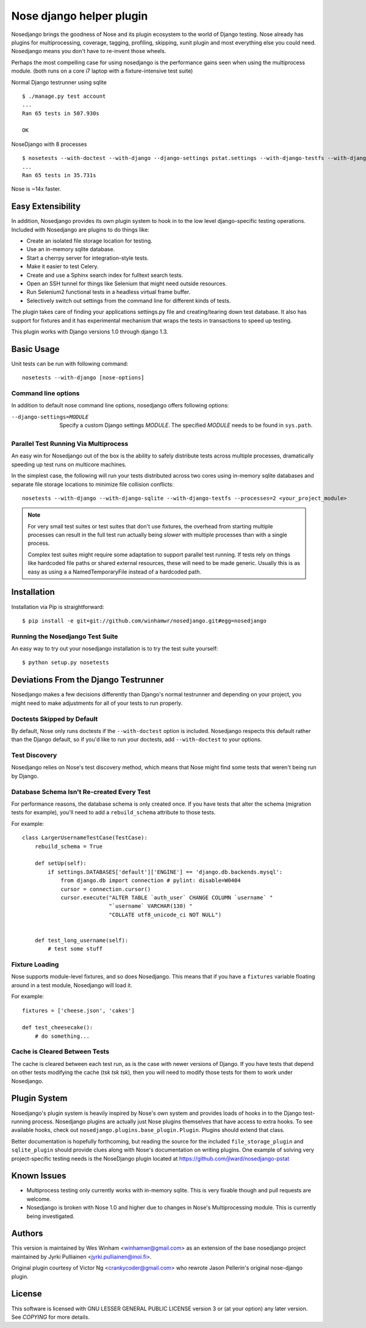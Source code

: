 Nose django helper plugin
=========================

Nosedjango brings the goodness of Nose and its plugin ecosystem to the world of
Django testing. Nose already has plugins for multiprocessing, coverage, tagging,
profiling, skipping, xunit plugin and most everything else you could need. 
Nosedjango means you don't have to re-invent those wheels.

Perhaps the most compelling case for using nosedjango is the performance gains 
seen when using the multiprocess module. (both runs on a core i7 laptop with a 
fixture-intensive test suite) 

Normal Django testrunner using sqlite ::

    $ ./manage.py test account
    ...
    Ran 65 tests in 507.930s

    OK

NoseDjango with 8 processes ::

    $ nosetests --with-doctest --with-django --django-settings pstat.settings --with-django-testfs --with-django-sqlite --processes 8 pstat.account
    ...
    Ran 65 tests in 35.731s

Nose is ~14x faster.
    
Easy Extensibility
------------------

In addition, Nosedjango provides its own plugin system to hook in to the low
level django-specific testing operations. Included with Nosedjango are plugins
to do things like:

* Create an isolated file storage location for testing.
* Use an in-memory sqlite database.
* Start a cherrpy server for integration-style tests.
* Make it easier to test Celery.
* Create and use a Sphinx search index for fulltext search tests.
* Open an SSH tunnel for things like Selenium that might need outside 
  resources.
* Run Selenium2 functional tests in a headless virtual frame buffer.
* Selectively switch out settings from the command line for different kinds
  of tests.

The plugin takes care of finding your applications settings.py file
and creating/tearing down test database. It also has support for
fixtures and it has experimental mechanism that wraps the tests in
transactions to speed up testing.

This plugin works with Django versions 1.0 through django 1.3.

Basic Usage
-----------

Unit tests can be run with following command::

  nosetests --with-django [nose-options]

Command line options
~~~~~~~~~~~~~~~~~~~~

In addition to default nose command line options, nosedjango offers
following options:

--django-settings=MODULE    Specify a custom Django settings `MODULE`.
                            The specified `MODULE` needs to be found
                            in ``sys.path``.


Parallel Test Running Via Multiprocess
~~~~~~~~~~~~~~~~~~~~~~~~~~~~~~~~~~~~~~

An easy win for Nosedjango out of the box is the ability to safely distribute
tests across multiple processes, dramatically speeding up test runs on
multicore machines. 

In the simplest case, the following will run your tests distributed across two
cores using in-memory sqlite databases and separate file storage locations
to minimize file collision conflicts::

    nosetests --with-django --with-django-sqlite --with-django-testfs --processes=2 <your_project_module>

.. Note:: 
    For very small test suites or test suites that don't use fixtures, the 
    overhead from starting multiple processes can result in the full test
    run actually being *slower* with multiple processes than with a single
    process.

    Complex test suites might require some adaptation to support parallel test
    running. If tests rely on things like hardcoded file paths or shared
    external resources, these will need to be made generic. Usually this is as
    easy as using a a NamedTemporaryFile instead of a hardcoded path.


Installation
------------

Installation via Pip is straightforward::

    $ pip install -e git+git://github.com/winhamwr/nosedjango.git#egg=nosedjango


Running the Nosedjango Test Suite
~~~~~~~~~~~~~~~~~~~~~~~~~~~~~~~~~

An easy way to try out your nosedjango installation is to try the test suite
yourself::

    $ python setup.py nosetests


Deviations From the Django Testrunner
-------------------------------------

Nosedjango makes a few decisions differently than Django's normal testrunner
and depending on your project, you might need to make adjustments for all of
your tests to run properly.


Doctests Skipped by Default
~~~~~~~~~~~~~~~~~~~~~~~~~~~

By default, Nose only runs doctests if the ``--with-doctest`` option is
included. Nosedjango respects this default rather than the Django default, so
if you'd like to run your doctests, add ``--with-doctest`` to your options.

Test Discovery
~~~~~~~~~~~~~~

Nosedjango relies on Nose's test discovery method, which means that Nose might
find some tests that weren't being run by Django. 

Database Schema Isn't Re-created Every Test
~~~~~~~~~~~~~~~~~~~~~~~~~~~~~~~~~~~~~~~~~~~

For performance reasons, the database schema is only created once. If you have
tests that alter the schema (migration tests for example), you'll need to add
a ``rebuild_schema`` attribute to those tests.

For example::

    class LargerUsernameTestCase(TestCase):
        rebuild_schema = True

        def setUp(self):
            if settings.DATABASES['default']['ENGINE'] == 'django.db.backends.mysql':
                from django.db import connection # pylint: disable=W0404
                cursor = connection.cursor()
                cursor.execute("ALTER TABLE `auth_user` CHANGE COLUMN `username` "
                               "`username` VARCHAR(130) "
                               "COLLATE utf8_unicode_ci NOT NULL")
                                

        def test_long_username(self):
            # test some stuff

Fixture Loading
~~~~~~~~~~~~~~~

Nose supports module-level fixtures, and so does Nosedjango. This means that if
you have a ``fixtures`` variable floating around in a test module, Nosedjango
will load it.

For example:: 

    fixtures = ['cheese.json', 'cakes']

    def test_cheesecake():
        # do something...

Cache is Cleared Between Tests
~~~~~~~~~~~~~~~~~~~~~~~~~~~~~~

The cache is cleared between each test run, as is the case with newer versions
of Django. If you have tests that depend on other tests modifying the cache
(*tsk tsk tsk*), then you will need to modify those tests for them to work
under Nosedjango.


Plugin System
-------------

Nosedjango's plugin system is heavily inspired by Nose's own system and provides
loads of hooks in to the Django test-running process. Nosedjango plugins are
actually just Nose plugins themselves that have access to extra hooks. To see
available hooks, check out ``nosedjango.plugins.base_plugin.Plugin``. Plugins
should extend that class.

Better documentation is hopefully forthcoming, but reading the source for the
included ``file_storage_plugin`` and ``sqlite_plugin`` should provide clues
along with Nose's documentation on writing plugins. One example of solving
very project-specific testing needs is the NoseDjango plugin located at
https://github.com/jlward/nosedjango-pstat

Known Issues
------------

* Multiprocess testing only currently works with in-memory sqlite. This is very
  fixable though and pull requests are welcome.
* Nosedjango is broken with Nose 1.0 and higher due to changes in Nose's
  Multiprocessing module. This is currently being investigated.

Authors
-------

This version is maintained by Wes Winham <winhamwr@gmail.com> as an extension
of the base nosedjango project maintained by Jyrki Pulliainen
<jyrki.pulliainen@inoi.fi>.

Original plugin courtesy of Victor Ng <crankycoder@gmail.com> who
rewrote Jason Pellerin's original nose-django plugin.

License
-------

This software is licensed with GNU LESSER GENERAL PUBLIC LICENSE
version 3 or (at your option) any later version. See `COPYING` for
more details.
